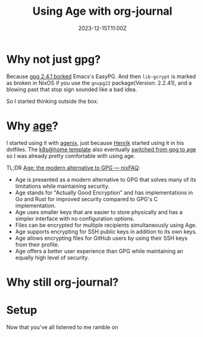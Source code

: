 #+title: Using Age with org-journal
#+DATE: 2023-12-15T11:00Z

* Why not just gpg?

Because [[https://dev.gnupg.org/T6481][gpg 2.4.1 borked]] Emacs's EasyPG. And then ~lib-gcrypt~ is marked as
broken in NixOS if you use the ~gnupg22~ package(Version: 2.2.41), and a blowing
past that stop sign sounded like a bad idea.

So I started thinking outside the box.

* Why [[https://github.com/FiloSottile/age][age]]?

I started using it with [[https://github.com/ryantm/agenix][agenix]], just because [[https://github.com/hlissner/][Henrik]] started using it in his
dotfiles. The [[https://github.com/onedr0p/flux-cluster-template][k8s@home template]] also eventually [[https://github.com/onedr0p/flux-cluster-template/pull/153][switched from gpg to age]] so I
was already pretty comfortable with using age.

TL;DR [[https://nixfaq.org/2021/01/age-the-modern-alternative-to-gpg.html][Age: the modern alternative to GPG — nixFAQ]]:

- Age is presented as a modern alternative to GPG that solves many of its
  limitations while maintaining security.
- Age stands for "Actually Good Encryption" and has implementations in Go and
  Rust for improved security compared to GPG's C implementation.
- Age uses smaller keys that are easier to store physically and has a simpler
  interface with no configuration options.
- Files can be encrypted for multiple recipients simultaneously using Age.
- Age supports encrypting for SSH public keys in addition to its own keys.
- Age allows encrypting files for GitHub users by using their SSH keys from
  their profile.
- Age offers a better user experience than GPG while maintaining an equally high
  level of security.

* Why still org-journal?

* Setup
Now that you've all listened to me ramble on
